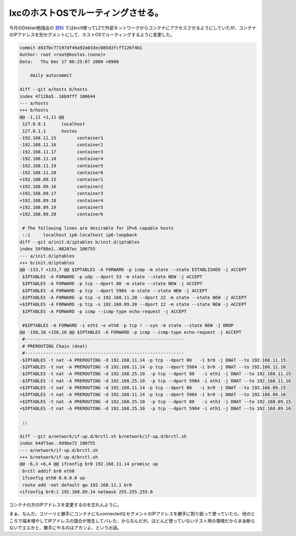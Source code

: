 lxcのホストOSでルーティングさせる。
===================================

今月のDebian勉強会の `資料 <http://tokyodebian.alioth.debian.org/pdf/debianmeetingresume200912.pdf>`_ ではbrctl使ってL2で外部ネットワークからコンテナにアクセスさせるようにしていたが、コンテナのIPアドレスを別セグメントにして、ホストOSでルーティングするように変更した。




.. code-block:: sh


   commit d437bc77197df49a92a033ec085d3fcff226f4b1
   Author: root <root@hostos.(none)>
   Date:   Thu Dec 17 06:25:07 2009 +0900
   
       daily autocommit
   
   diff --git a/hosts b/hosts
   index 47128a5..16b9fff 100644
   --- a/hosts
   +++ b/hosts
   @@ -1,11 +1,11 @@
    127.0.0.1      localhost
    127.0.1.1      hostos
   -192.168.11.15        container1
   -192.168.11.16        container2
   -192.168.11.17        container3
   -192.168.11.18        container4
   -192.168.11.19        container5
   -192.168.11.20        container6
   +192.168.89.15        container1
   +192.168.89.16        container2
   +192.168.89.17        container3
   +192.168.89.18        container4
   +192.168.89.19        container5
   +192.168.89.20        container6
    
    # The following lines are desirable for IPv6 capable hosts
    ::1     localhost ip6-localhost ip6-loopback
   diff --git a/init.d/iptables b/init.d/iptables
   index 59f88e1..08207ec 100755
   --- a/init.d/iptables
   +++ b/init.d/iptables
   @@ -133,7 +133,7 @@ $IPTABLES -A FORWARD -p icmp -m state --state ESTABLISHED -j ACCEPT
    $IPTABLES -A FORWARD -p udp --dport 53 -m state --state NEW -j ACCEPT
    $IPTABLES -A FORWARD -p tcp --dport 80 -m state --state NEW -j ACCEPT
    $IPTABLES -A FORWARD -p tcp --dport 5984 -m state --state NEW -j ACCEPT
   -$IPTABLES -A FORWARD -p tcp -s 192.168.11.20 --dport 22 -m state --state NEW -j ACCEPT
   +$IPTABLES -A FORWARD -p tcp -s 192.168.89.20 --dport 22 -m state --state NEW -j ACCEPT
    $IPTABLES -A FORWARD -p icmp --icmp-type echo-request -j ACCEPT
    
    #$IPTABLES -A FORWARD -i eth1 -o eth0 -p tcp ! --syn -m state --state NEW -j DROP
   @@ -150,10 +150,10 @@ $IPTABLES -A FORWARD -p icmp --icmp-type echo-request -j ACCEPT
    #-------------------------------------------------------------
    # PREROUTING Chain (dnat)
    #-------------------------------------------------------------
   -$IPTABLES -t nat -A PREROUTING -d 192.168.11.14 -p tcp --dport 80   -i br0 -j DNAT --to 192.168.11.15
   -$IPTABLES -t nat -A PREROUTING -d 192.168.11.14 -p tcp --dport 5984 -i br0 -j DNAT --to 192.168.11.16
   -$IPTABLES -t nat -A PREROUTING -d 192.168.25.10  -p tcp --dport 80   -i eth1 -j DNAT --to 192.168.11.15
   -$IPTABLES -t nat -A PREROUTING -d 192.168.25.10  -p tcp --dport 5984 -i eth1 -j DNAT --to 192.168.11.16
   +$IPTABLES -t nat -A PREROUTING -d 192.168.11.14 -p tcp --dport 80   -i br0 -j DNAT --to 192.168.89.15
   +$IPTABLES -t nat -A PREROUTING -d 192.168.11.14 -p tcp --dport 5984 -i br0 -j DNAT --to 192.168.89.16
   +$IPTABLES -t nat -A PREROUTING -d 192.168.25.10  -p tcp --dport 80   -i eth1 -j DNAT --to 192.168.89.15
   +$IPTABLES -t nat -A PREROUTING -d 192.168.25.10  -p tcp --dport 5984 -i eth1 -j DNAT --to 192.168.89.16
    
    ;;
    
   diff --git a/network/if-up.d/brctl.sh b/network/if-up.d/brctl.sh
   index b4d73ae..9d9be72 100755
   --- a/network/if-up.d/brctl.sh
   +++ b/network/if-up.d/brctl.sh
   @@ -6,3 +6,4 @@ ifconfig br0 192.168.11.14 promisc up
    brctl addif br0 eth0
    ifconfig eth0 0.0.0.0 up
    route add -net default gw 192.168.11.1 br0
   +ifconfig br0:1 192.168.89.14 netmask 255.255.255.0


コンテナの方のIPアドレスを変更するのを忘れんように。



まぁ、なんだ、コソーリと勝手にコンテナにもconnectedなセグメントのIPアドレスを勝手に割り振って使っていたら、他のところで端末増やしてIPアドレスの競合が発生してバレた、からなんだが。ほとんど使っていないテスト用の環境だからまあ断らないでエエかと、勝手にやるのはアカンよ、というお話。






.. author:: default
.. categories:: Unix/Linux,network,Ops,virt.
.. tags::
.. comments::
